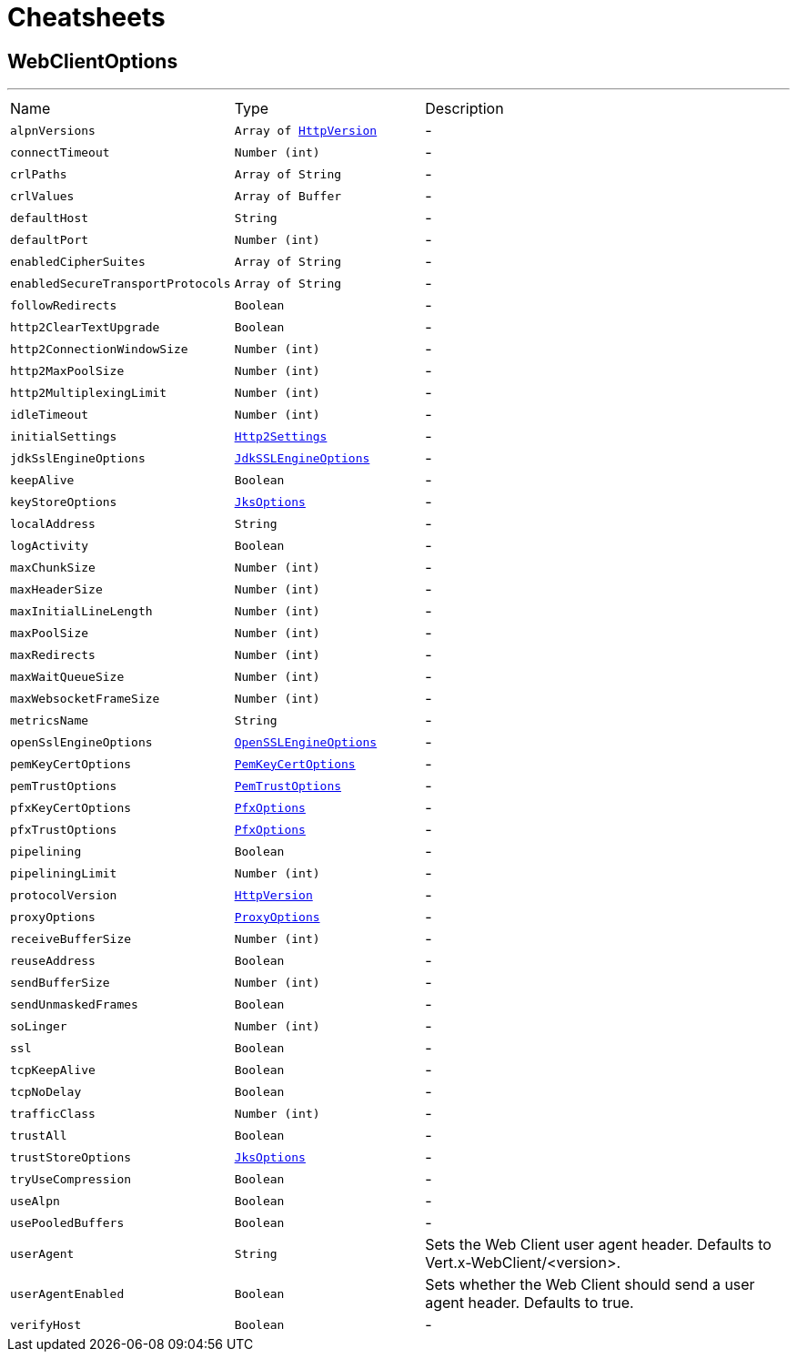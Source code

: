 = Cheatsheets

[[WebClientOptions]]
== WebClientOptions

++++
++++
'''

[cols=">25%,^25%,50%"]
[frame="topbot"]
|===
^|Name | Type ^| Description
|[[alpnVersions]]`alpnVersions`|`Array of link:enums.html#HttpVersion[HttpVersion]`|-
|[[connectTimeout]]`connectTimeout`|`Number (int)`|-
|[[crlPaths]]`crlPaths`|`Array of String`|-
|[[crlValues]]`crlValues`|`Array of Buffer`|-
|[[defaultHost]]`defaultHost`|`String`|-
|[[defaultPort]]`defaultPort`|`Number (int)`|-
|[[enabledCipherSuites]]`enabledCipherSuites`|`Array of String`|-
|[[enabledSecureTransportProtocols]]`enabledSecureTransportProtocols`|`Array of String`|-
|[[followRedirects]]`followRedirects`|`Boolean`|-
|[[http2ClearTextUpgrade]]`http2ClearTextUpgrade`|`Boolean`|-
|[[http2ConnectionWindowSize]]`http2ConnectionWindowSize`|`Number (int)`|-
|[[http2MaxPoolSize]]`http2MaxPoolSize`|`Number (int)`|-
|[[http2MultiplexingLimit]]`http2MultiplexingLimit`|`Number (int)`|-
|[[idleTimeout]]`idleTimeout`|`Number (int)`|-
|[[initialSettings]]`initialSettings`|`link:dataobjects.html#Http2Settings[Http2Settings]`|-
|[[jdkSslEngineOptions]]`jdkSslEngineOptions`|`link:dataobjects.html#JdkSSLEngineOptions[JdkSSLEngineOptions]`|-
|[[keepAlive]]`keepAlive`|`Boolean`|-
|[[keyStoreOptions]]`keyStoreOptions`|`link:dataobjects.html#JksOptions[JksOptions]`|-
|[[localAddress]]`localAddress`|`String`|-
|[[logActivity]]`logActivity`|`Boolean`|-
|[[maxChunkSize]]`maxChunkSize`|`Number (int)`|-
|[[maxHeaderSize]]`maxHeaderSize`|`Number (int)`|-
|[[maxInitialLineLength]]`maxInitialLineLength`|`Number (int)`|-
|[[maxPoolSize]]`maxPoolSize`|`Number (int)`|-
|[[maxRedirects]]`maxRedirects`|`Number (int)`|-
|[[maxWaitQueueSize]]`maxWaitQueueSize`|`Number (int)`|-
|[[maxWebsocketFrameSize]]`maxWebsocketFrameSize`|`Number (int)`|-
|[[metricsName]]`metricsName`|`String`|-
|[[openSslEngineOptions]]`openSslEngineOptions`|`link:dataobjects.html#OpenSSLEngineOptions[OpenSSLEngineOptions]`|-
|[[pemKeyCertOptions]]`pemKeyCertOptions`|`link:dataobjects.html#PemKeyCertOptions[PemKeyCertOptions]`|-
|[[pemTrustOptions]]`pemTrustOptions`|`link:dataobjects.html#PemTrustOptions[PemTrustOptions]`|-
|[[pfxKeyCertOptions]]`pfxKeyCertOptions`|`link:dataobjects.html#PfxOptions[PfxOptions]`|-
|[[pfxTrustOptions]]`pfxTrustOptions`|`link:dataobjects.html#PfxOptions[PfxOptions]`|-
|[[pipelining]]`pipelining`|`Boolean`|-
|[[pipeliningLimit]]`pipeliningLimit`|`Number (int)`|-
|[[protocolVersion]]`protocolVersion`|`link:enums.html#HttpVersion[HttpVersion]`|-
|[[proxyOptions]]`proxyOptions`|`link:dataobjects.html#ProxyOptions[ProxyOptions]`|-
|[[receiveBufferSize]]`receiveBufferSize`|`Number (int)`|-
|[[reuseAddress]]`reuseAddress`|`Boolean`|-
|[[sendBufferSize]]`sendBufferSize`|`Number (int)`|-
|[[sendUnmaskedFrames]]`sendUnmaskedFrames`|`Boolean`|-
|[[soLinger]]`soLinger`|`Number (int)`|-
|[[ssl]]`ssl`|`Boolean`|-
|[[tcpKeepAlive]]`tcpKeepAlive`|`Boolean`|-
|[[tcpNoDelay]]`tcpNoDelay`|`Boolean`|-
|[[trafficClass]]`trafficClass`|`Number (int)`|-
|[[trustAll]]`trustAll`|`Boolean`|-
|[[trustStoreOptions]]`trustStoreOptions`|`link:dataobjects.html#JksOptions[JksOptions]`|-
|[[tryUseCompression]]`tryUseCompression`|`Boolean`|-
|[[useAlpn]]`useAlpn`|`Boolean`|-
|[[usePooledBuffers]]`usePooledBuffers`|`Boolean`|-
|[[userAgent]]`userAgent`|`String`|
+++
Sets the Web Client user agent header. Defaults to Vert.x-WebClient/&lt;version&gt;.
+++
|[[userAgentEnabled]]`userAgentEnabled`|`Boolean`|
+++
Sets whether the Web Client should send a user agent header. Defaults to true.
+++
|[[verifyHost]]`verifyHost`|`Boolean`|-
|===

